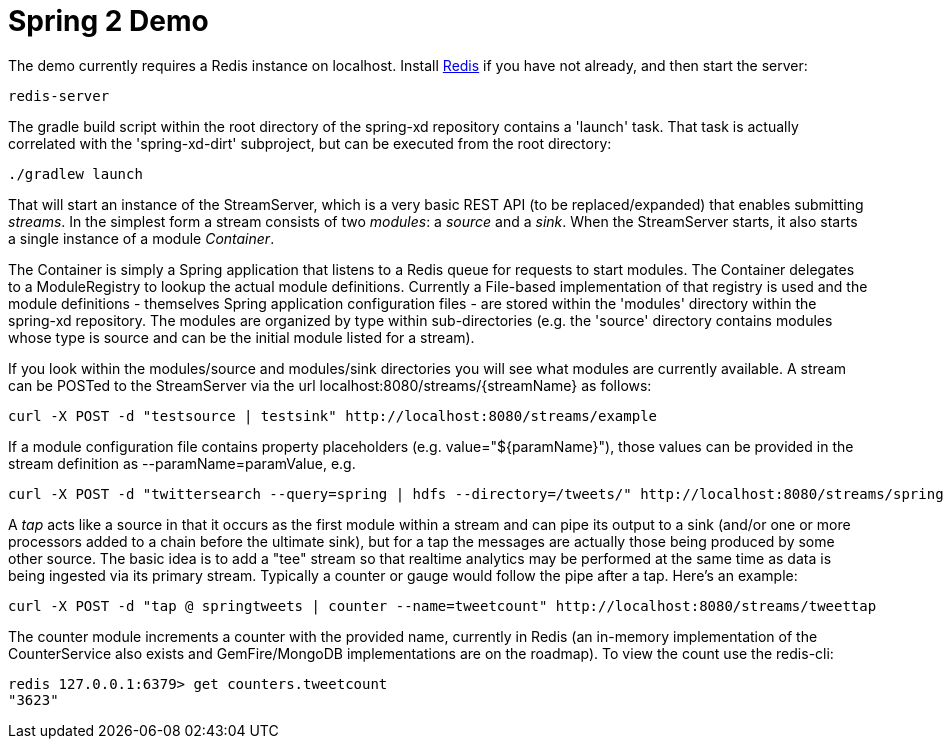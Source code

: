 = Spring 2 Demo

The demo currently requires a Redis instance on localhost. Install http://redis.io/[Redis] if you have not already, and then start the server:

----
redis-server
----

The gradle build script within the root directory of the spring-xd repository contains a 'launch' task. That task is actually correlated with the 'spring-xd-dirt' subproject, but can be executed from the root directory:

----
./gradlew launch
----

That will start an instance of the StreamServer, which is a very basic REST API (to be replaced/expanded) that enables submitting _streams_. In the simplest form a stream consists of two _modules_: a _source_ and a _sink_. When the StreamServer starts, it also starts a single instance of a module _Container_. 


The Container is simply a Spring application that listens to a Redis queue for requests to start modules. The Container delegates to a ModuleRegistry to lookup the actual module definitions. Currently a File-based implementation of that registry is used and the module definitions - themselves Spring application configuration files - are stored within the 'modules' directory within the spring-xd repository. The modules are organized by type within sub-directories (e.g. the 'source' directory contains modules whose type is source and can be the initial module listed for a stream).


If you look within the modules/source and modules/sink directories you will see what modules are currently available. A stream can be POSTed to the StreamServer via the url localhost:8080/streams/{streamName} as follows:

----
curl -X POST -d "testsource | testsink" http://localhost:8080/streams/example
----

If a module configuration file contains property placeholders (e.g. value="${paramName}"), those values can be provided in the stream definition as --paramName=paramValue, e.g.

----
curl -X POST -d "twittersearch --query=spring | hdfs --directory=/tweets/" http://localhost:8080/streams/springtweets
----

A _tap_ acts like a source in that it occurs as the first module within a stream and can pipe its output to a sink (and/or one or more processors added to a chain before the ultimate sink), but for a tap the messages are actually those being produced by some other source. The basic idea is to add a "tee" stream so that realtime analytics may be performed at the same time as data is being ingested via its primary stream. Typically a counter or gauge would follow the pipe after a tap. Here's an example:

----
curl -X POST -d "tap @ springtweets | counter --name=tweetcount" http://localhost:8080/streams/tweettap
----

The counter module increments a counter with the provided name, currently in Redis (an in-memory implementation of the CounterService also exists and GemFire/MongoDB implementations are on the roadmap). To view the count use the redis-cli:

----
redis 127.0.0.1:6379> get counters.tweetcount
"3623"
----
